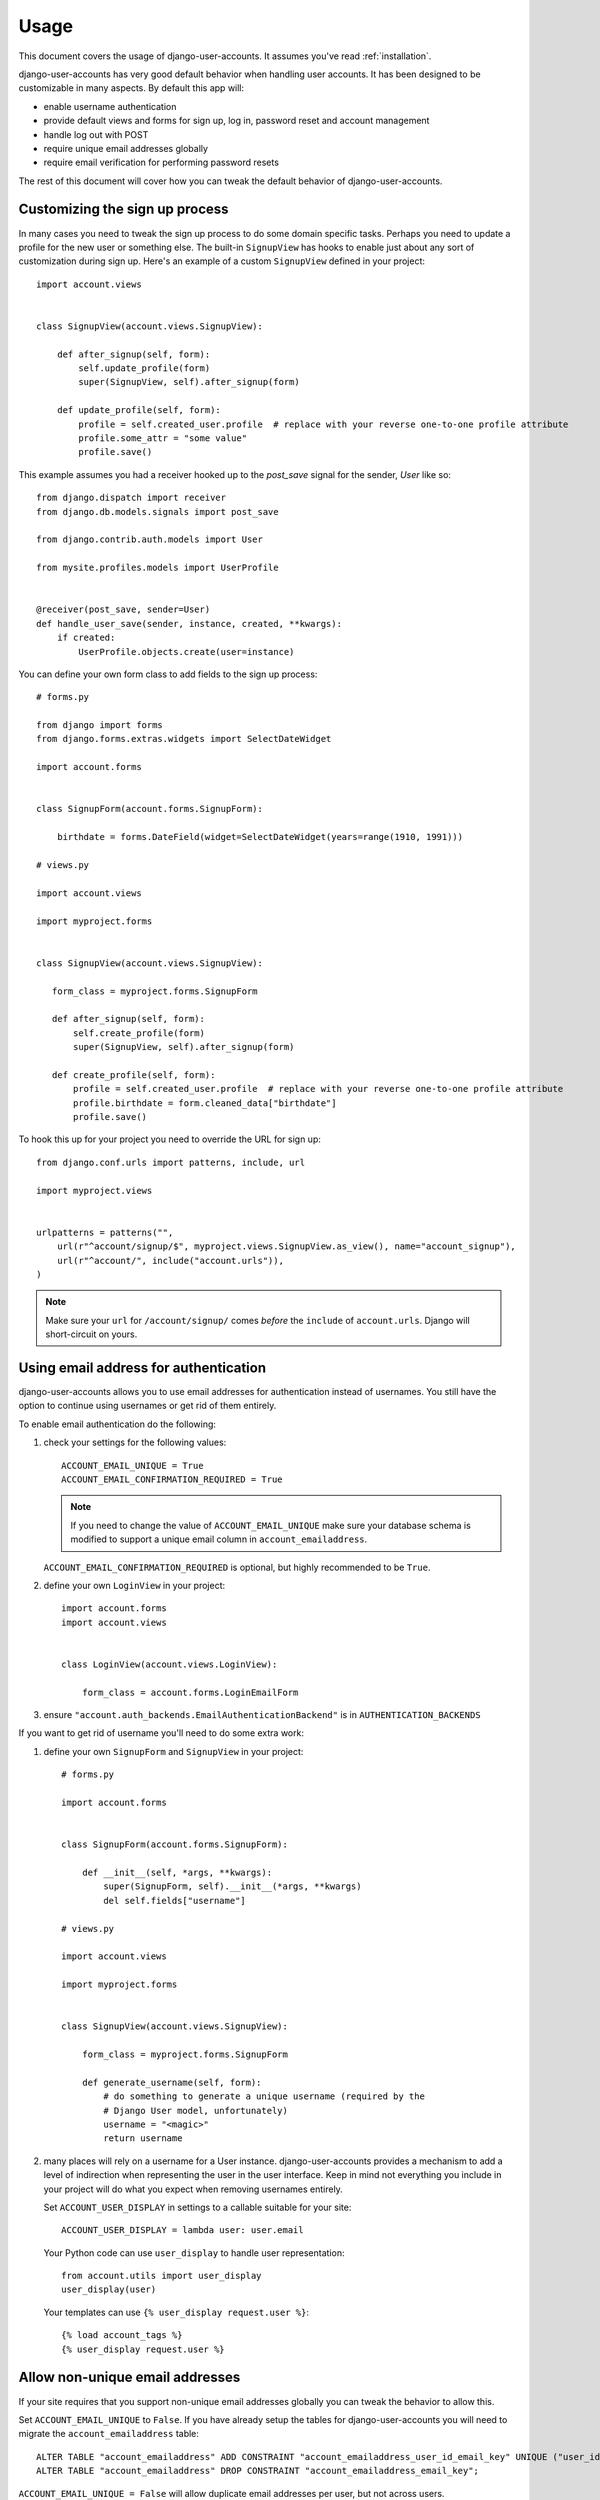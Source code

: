 .. _usage:

=====
Usage
=====

This document covers the usage of django-user-accounts. It assumes you've
read :ref:`installation`.

django-user-accounts has very good default behavior when handling user
accounts. It has been designed to be customizable in many aspects. By default
this app will:

* enable username authentication
* provide default views and forms for sign up, log in, password reset and
  account management
* handle log out with POST
* require unique email addresses globally
* require email verification for performing password resets

The rest of this document will cover how you can tweak the default behavior
of django-user-accounts.


Customizing the sign up process
===============================

In many cases you need to tweak the sign up process to do some domain specific
tasks. Perhaps you need to update a profile for the new user or something else.
The built-in ``SignupView`` has hooks to enable just about any sort of
customization during sign up. Here's an example of a custom ``SignupView``
defined in your project::

    import account.views


    class SignupView(account.views.SignupView):

        def after_signup(self, form):
            self.update_profile(form)
            super(SignupView, self).after_signup(form)

        def update_profile(self, form):
            profile = self.created_user.profile  # replace with your reverse one-to-one profile attribute
            profile.some_attr = "some value"
            profile.save()


This example assumes you had a receiver hooked up to the `post_save` signal for
the sender, `User` like so::

    from django.dispatch import receiver
    from django.db.models.signals import post_save

    from django.contrib.auth.models import User

    from mysite.profiles.models import UserProfile


    @receiver(post_save, sender=User)
    def handle_user_save(sender, instance, created, **kwargs):
        if created:
            UserProfile.objects.create(user=instance)


You can define your own form class to add fields to the sign up process::

    # forms.py

    from django import forms
    from django.forms.extras.widgets import SelectDateWidget

    import account.forms


    class SignupForm(account.forms.SignupForm):

        birthdate = forms.DateField(widget=SelectDateWidget(years=range(1910, 1991)))

    # views.py

    import account.views

    import myproject.forms


    class SignupView(account.views.SignupView):

       form_class = myproject.forms.SignupForm

       def after_signup(self, form):
           self.create_profile(form)
           super(SignupView, self).after_signup(form)

       def create_profile(self, form):
           profile = self.created_user.profile  # replace with your reverse one-to-one profile attribute
           profile.birthdate = form.cleaned_data["birthdate"]
           profile.save()

To hook this up for your project you need to override the URL for sign up::

    from django.conf.urls import patterns, include, url

    import myproject.views


    urlpatterns = patterns("",
        url(r"^account/signup/$", myproject.views.SignupView.as_view(), name="account_signup"),
        url(r"^account/", include("account.urls")),
    )

.. note::

    Make sure your ``url`` for ``/account/signup/`` comes *before* the
    ``include`` of ``account.urls``. Django will short-circuit on yours.

Using email address for authentication
======================================

django-user-accounts allows you to use email addresses for authentication
instead of usernames. You still have the option to continue using usernames
or get rid of them entirely.

To enable email authentication do the following:

1. check your settings for the following values::

       ACCOUNT_EMAIL_UNIQUE = True
       ACCOUNT_EMAIL_CONFIRMATION_REQUIRED = True

   .. note::

       If you need to change the value of ``ACCOUNT_EMAIL_UNIQUE`` make sure your
       database schema is modified to support a unique email column in
       ``account_emailaddress``.

   ``ACCOUNT_EMAIL_CONFIRMATION_REQUIRED`` is optional, but highly
   recommended to be ``True``.

2. define your own ``LoginView`` in your project::

       import account.forms
       import account.views


       class LoginView(account.views.LoginView):

           form_class = account.forms.LoginEmailForm

3. ensure ``"account.auth_backends.EmailAuthenticationBackend"`` is in ``AUTHENTICATION_BACKENDS``

If you want to get rid of username you'll need to do some extra work:

1. define your own ``SignupForm`` and ``SignupView`` in your project::

       # forms.py

       import account.forms


       class SignupForm(account.forms.SignupForm):

           def __init__(self, *args, **kwargs):
               super(SignupForm, self).__init__(*args, **kwargs)
               del self.fields["username"]

       # views.py

       import account.views

       import myproject.forms


       class SignupView(account.views.SignupView):

           form_class = myproject.forms.SignupForm

           def generate_username(self, form):
               # do something to generate a unique username (required by the
               # Django User model, unfortunately)
               username = "<magic>"
               return username

2. many places will rely on a username for a User instance.
   django-user-accounts provides a mechanism to add a level of indirection
   when representing the user in the user interface. Keep in mind not
   everything you include in your project will do what you expect when
   removing usernames entirely.

   Set ``ACCOUNT_USER_DISPLAY`` in settings to a callable suitable for your
   site::

       ACCOUNT_USER_DISPLAY = lambda user: user.email

   Your Python code can use ``user_display`` to handle user representation::

       from account.utils import user_display
       user_display(user)

   Your templates can use ``{% user_display request.user %}``::

       {% load account_tags %}
       {% user_display request.user %}


Allow non-unique email addresses
================================

If your site requires that you support non-unique email addresses globally
you can tweak the behavior to allow this.

Set ``ACCOUNT_EMAIL_UNIQUE`` to ``False``. If you have already setup the
tables for django-user-accounts you will need to migrate the
``account_emailaddress`` table::

   ALTER TABLE "account_emailaddress" ADD CONSTRAINT "account_emailaddress_user_id_email_key" UNIQUE ("user_id", "email");
   ALTER TABLE "account_emailaddress" DROP CONSTRAINT "account_emailaddress_email_key";

``ACCOUNT_EMAIL_UNIQUE = False`` will allow duplicate email addresses per
user, but not across users.


Including accounts in fixtures
==============================

If you want to include account_account in your fixture, you may notice
that when you load that fixture there is a conflict because
django-user-accounts defaults to creating a new account for each new
user.

Example::

    IntegrityError: Problem installing fixture \
          ...'/app/fixtures/some_users_and_accounts.json': \
          Could not load account.Account(pk=1): duplicate key value violates unique constraint \
          "account_account_user_id_key"
    DETAIL:  Key (user_id)=(1) already exists.

To prevent this from happening, subclass DiscoverRunner and in
setup_test_environment set CREATE_ON_SAVE to False.  For example in a
file called lib/tests.py::

    from django.test.runner import DiscoverRunner
    from account.conf import AccountAppConf

    class MyTestDiscoverRunner(DiscoverRunner):

        def setup_test_environment(self, **kwargs):
            super(MyTestDiscoverRunner, self).setup_test_environment(**kwargs)
            aac = AccountAppConf()
            aac.CREATE_ON_SAVE = False


And in your settings::

    TEST_RUNNER = "lib.tests.MyTestDiscoverRunner"

Restricting views to authenticated users
========================================

``django.contrib.auth`` includes a convenient decorator and a mixin to restrict
views to authenticated users. ``django-user-accounts`` includes a modified
version of these decorator and mixin that should be used instead of the
usual ones.

If you want to restrict a function based view, use the decorator::

    from account.decorators import login_required

    @login_required
    def restricted_view(request):
        pass

To do the same with class based views, use the mixin::

    from account.mixins import LoginRequiredMixin

    class RestrictedView(LoginRequiredMixin, View):
        pass

